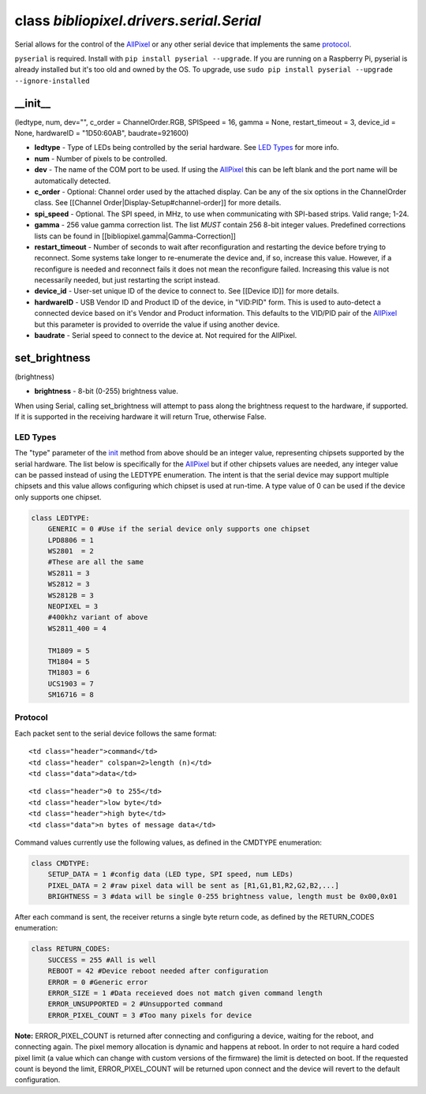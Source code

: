 class *bibliopixel.drivers.serial.Serial*
=========================================

Serial allows for the control of the
`AllPixel <http://maniacallabs.com/AllPixel>`__ or any other serial
device that implements the same `protocol <#protocol>`__.

``pyserial`` is required. Install with
``pip install pyserial --upgrade``. If you are running on a Raspberry
Pi, pyserial is already installed but it's too old and owned by the OS.
To upgrade, use
``sudo pip install pyserial --upgrade --ignore-installed``

\_\_init\_\_
^^^^^^^^^^^^

(ledtype, num, dev="", c\_order = ChannelOrder.RGB, SPISpeed = 16, gamma
= None, restart\_timeout = 3, device\_id = None, hardwareID =
"1D50:60AB", baudrate=921600)

-  **ledtype** - Type of LEDs being controlled by the serial hardware.
   See `LED Types <#led-types>`__ for more info.
-  **num** - Number of pixels to be controlled.
-  **dev** - The name of the COM port to be used. If using the
   `AllPixel <http://maniacallabs.com/AllPixel>`__ this can be left
   blank and the port name will be automatically detected.
-  **c\_order** - Optional: Channel order used by the attached display.
   Can be any of the six options in the ChannelOrder class. See
   [[Channel Order\|Display-Setup#channel-order]] for more details.
-  **spi\_speed** - Optional. The SPI speed, in MHz, to use when
   communicating with SPI-based strips. Valid range; 1-24.
-  **gamma** - 256 value gamma correction list. The list *MUST* contain
   256 8-bit integer values. Predefined corrections lists can be found
   in [[bibliopixel.gamma\|Gamma-Correction]]
-  **restart\_timeout** - Number of seconds to wait after
   reconfiguration and restarting the device before trying to reconnect.
   Some systems take longer to re-enumerate the device and, if so,
   increase this value. However, if a reconfigure is needed and
   reconnect fails it does not mean the reconfigure failed. Increasing
   this value is not necessarily needed, but just restarting the script
   instead.
-  **device\_id** - User-set unique ID of the device to connect to. See
   [[Device ID]] for more details.
-  **hardwareID** - USB Vendor ID and Product ID of the device, in
   "VID:PID" form. This is used to auto-detect a connected device based
   on it's Vendor and Product information. This defaults to the VID/PID
   pair of the `AllPixel <http://maniacallabs.com/AllPixel>`__ but this
   parameter is provided to override the value if using another device.
-  **baudrate** - Serial speed to connect to the device at. Not required
   for the AllPixel.

set\_brightness
^^^^^^^^^^^^^^^

(brightness)

-  **brightness** - 8-bit (0-255) brightness value.

When using Serial, calling set\_brightness will attempt to pass along
the brightness request to the hardware, if supported. If it is supported
in the receiving hardware it will return True, otherwise False.

LED Types
---------

The "type" parameter of the
`init <#__init__type-num-dev-c_order--channelorderrgb-spispeed--16-gamma--none>`__
method from above should be an integer value, representing chipsets
supported by the serial hardware. The list below is specifically for the
`AllPixel <http://maniacallabs.com/AllPixel>`__ but if other chipsets
values are needed, any integer value can be passed instead of using the
LEDTYPE enumeration. The intent is that the serial device may support
multiple chipsets and this value allows configuring which chipset is
used at run-time. A type value of 0 can be used if the device only
supports one chipset.

.. code:: python

    class LEDTYPE:
        GENERIC = 0 #Use if the serial device only supports one chipset
        LPD8806 = 1
        WS2801  = 2
        #These are all the same
        WS2811 = 3
        WS2812 = 3
        WS2812B = 3
        NEOPIXEL = 3
        #400khz variant of above
        WS2811_400 = 4

        TM1809 = 5
        TM1804 = 5
        TM1803 = 6
        UCS1903 = 7
        SM16716 = 8

Protocol
--------

Each packet sent to the serial device follows the same format:

.. raw:: html

   <table>

.. raw:: html

   <tr>

::

    <td class="header">command</td>
    <td class="header" colspan=2>length (n)</td>
    <td class="data">data</td>

.. raw:: html

   </tr>

.. raw:: html

   <tr>

::

    <td class="header">0 to 255</td>
    <td class="header">low byte</td>
    <td class="header">high byte</td>
    <td class="data">n bytes of message data</td>

.. raw:: html

   </tr>

.. raw:: html

   </table>

Command values currently use the following values, as defined in the
CMDTYPE enumeration:

.. code:: python

    class CMDTYPE:
        SETUP_DATA = 1 #config data (LED type, SPI speed, num LEDs)
        PIXEL_DATA = 2 #raw pixel data will be sent as [R1,G1,B1,R2,G2,B2,...]
        BRIGHTNESS = 3 #data will be single 0-255 brightness value, length must be 0x00,0x01

After each command is sent, the receiver returns a single byte return
code, as defined by the RETURN\_CODES enumeration:

.. code:: python

    class RETURN_CODES:
        SUCCESS = 255 #All is well
        REBOOT = 42 #Device reboot needed after configuration
        ERROR = 0 #Generic error
        ERROR_SIZE = 1 #Data receieved does not match given command length
        ERROR_UNSUPPORTED = 2 #Unsupported command
        ERROR_PIXEL_COUNT = 3 #Too many pixels for device

**Note:** ERROR\_PIXEL\_COUNT is returned after connecting and
configuring a device, waiting for the reboot, and connecting again. The
pixel memory allocation is dynamic and happens at reboot. In order to
not require a hard coded pixel limit (a value which can change with
custom versions of the firmware) the limit is detected on boot. If the
requested count is beyond the limit, ERROR\_PIXEL\_COUNT will be
returned upon connect and the device will revert to the default
configuration.
